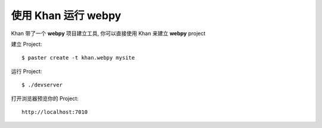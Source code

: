 使用 Khan 运行 webpy
==============================

Khan 带了一个 **webpy** 项目建立工具, 你可以直接使用 Khan 来建立 **webpy** project

建立 Project::
    
    $ paster create -t khan.webpy mysite
    
运行 Project::
    
    $ ./devserver

打开浏览器预览你的 Project::

    http://localhost:7010

    